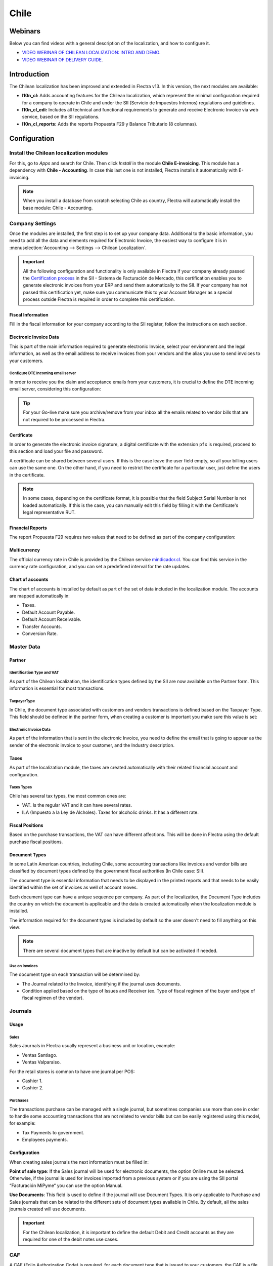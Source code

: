 =====
Chile
=====

Webinars
========

Below you can find videos with a general description of the localization, and how to configure it.

- `VIDEO WEBINAR OF CHILEAN LOCALIZATION: INTRO AND DEMO <https://youtu.be/BHnByZiyYcM>`_.
- `VIDEO WEBINAR OF DELIVERY GUIDE <https://youtu.be/X7i4PftnEdU>`_.

Introduction
============

The Chilean localization has been improved and extended in Flectra v13. In this version, the next
modules are available:

- **l10n_cl:** Adds accounting features for the Chilean localization, which represent the minimal
  configuration required for a company to operate in Chile and under the SII (Servicio de Impuestos
  Internos) regulations and guidelines.

- **l10n_cl_edi:** Includes all technical and functional requirements to generate and receive
  Electronic Invoice via web service, based on the SII regulations.

- **l10n_cl_reports:** Adds the reports Propuesta F29 y Balance Tributario (8 columnas).

Configuration
=============

Install the Chilean localization modules
----------------------------------------

For this, go to *Apps* and search for Chile. Then click *Install* in the module **Chile
E-invoicing**. This module has a dependency with **Chile - Accounting**. In case this last
one is not installed, Flectra installs it automatically with E-invoicing.

.. image:: chile/Chile01.png
   :align: center
   :alt: Chilean module to install on Flectra.

.. note::
   When you install a database from scratch selecting Chile as country, Flectra will automatically
   install the base module: Chile - Accounting.


Company Settings
----------------

Once the modules are installed, the first step is to set up your company data. Additional
to the basic information, you need to add all the data and elements required for Electronic
Invoice, the easiest way to configure it is in
:menuselection:`Accounting --> Settings --> Chilean Localization`.

.. important::
   All the following configuration and functionality is only available in Flectra if your
   company already passed the `Certification process <https://www.sii.cl/factura_electronica/
   factura_mercado/proceso_certificacion.htm>`_
   in the SII - Sistema de Facturación de Mercado, this certification enables you to
   generate electronic invoices from your ERP and send them automatically to the SII.
   If your company has not passed this certification yet, make sure you communicate this
   to your Account Manager as a special process outside Flectra is required in order to complete
   this certification.

Fiscal Information
~~~~~~~~~~~~~~~~~~

Fill in the fiscal information for your company according to the SII register, follow the
instructions on each section.

.. image:: chile/Chile02.png
   :align: center
   :alt: Chilean company fiscal data.

Electronic Invoice Data
~~~~~~~~~~~~~~~~~~~~~~~

This is part of the main information required to generate electronic Invoice, select your
environment and the legal information, as well as the email address to receive invoices
from your vendors and the alias you use to send invoices to your customers.

.. image:: chile/Chile03.png
   :align: center
   :alt: Chilean edi environment settings.

Configure DTE Incoming email server
***********************************

In order to receive you the claim and acceptance emails from your customers, it is
crucial to define the DTE incoming email server, considering this configuration:

.. image:: chile/Chile03_2.png
   :align: center
   :alt: Incoming email server configuration for Chilean DTE.

.. tip::
   For your Go-live make sure you archive/remove from your inbox all the emails
   related to vendor bills that are not required to be processed in Flectra.

Certificate
~~~~~~~~~~~

In order to generate the electronic invoice signature, a digital certificate with the extension
``pfx`` is required, proceed to this section and load your file and password.

.. image:: chile/Chile03_3.png
   :align: center
   :alt: Digital certificate access.

.. image:: chile/Chile04.png
   :align: center
   :alt: Digital certificate configuration.

A certificate can be shared between several users. If this is the case leave the user field empty,
so all your billing users can use the same one. On the other hand, if you need to restrict the
certificate for a particular user, just define the users in the certificate.

.. note::
   In some cases, depending on the certificate format, it is possible that the field Subject Serial
   Number is not loaded automatically. If this is the case, you can manually edit this field by
   filling it with the Certificate's legal representative RUT.

Financial Reports
~~~~~~~~~~~~~~~~~

The report Propuesta F29 requires two values that need to be defined as part of the company
configuration:

.. image:: chile/Chile05.png
   :align: center
   :alt: Fiscal reports parameters.

Multicurrency
~~~~~~~~~~~~~

The official currency rate in Chile is provided by the Chilean service `mindicador.cl
<https://mindicador.cl>`_. You can find this service in the currency rate configuration, and you
can set a predefined interval for the rate updates.

.. image:: chile/Chile05_2.png
   :align: center
   :alt: Currency reate service for Chile.

Chart of accounts
~~~~~~~~~~~~~~~~~

The chart of accounts is installed by default as part of the set of data included in
the localization module. The accounts are mapped automatically in:

- Taxes.
- Default Account Payable.
- Default Account Receivable.
- Transfer Accounts.
- Conversion Rate.


Master Data
-----------

Partner
~~~~~~~

Identification Type and VAT
***************************

As part of the Chilean localization, the identification types defined by the SII
are now available on the Partner form. This information is essential for most transactions.

.. image:: chile/Chile06.png
   :align: center
   :alt: Chilean identification types for partners.

TaxpayerType
************

In Chile, the document type associated with customers and vendors transactions is defined
based on the Taxpayer Type. This field should be defined in the partner form, when creating
a customer is important you make sure this value is set:

.. image:: chile/Chile07.png
   :align: center
   :alt: Chilean taxpayer types for partners.


Electronic Invoice Data
***********************

As part of the information that is sent in the electronic Invoice, you need to define the
email that is going to appear as the sender of the electronic invoice to your customer, and
the Industry description.

.. image:: chile/Chile07_2.png
   :align: center
   :alt: Chilean electronic invoice data for partners.


Taxes
~~~~~

As part of the localization module, the taxes are created automatically with their related
financial account and configuration.

.. image:: chile/Chile08.png
   :align: center
   :alt: Chilean taxes list.

Taxes Types
***********

Chile has several tax types, the most common ones are:

- VAT. Is the regular VAT and it can have several rates.
- ILA (Impuesto a la Ley de Alcholes). Taxes for alcoholic drinks. It has a different rate.


Fiscal Positions
~~~~~~~~~~~~~~~~

Based on the purchase transactions, the VAT can have different affections. This will be done
in Flectra using the default purchase fiscal positions.


Document Types
~~~~~~~~~~~~~~

In some Latin American countries, including Chile, some accounting transactions like invoices and
vendor bills are classified by document types defined by the government fiscal authorities (In
Chile case: SII).

The document type is essential information that needs to be displayed in the printed reports and
that needs to be easily identified within the set of invoices as well of account moves.

Each document type can have a unique sequence per company. As part of the localization,
the Document Type includes the country on which the document is applicable and the data
is created automatically when the localization module is installed.

The information required for the document types is included by default so the user doesn't need to
fill anything on this view:

.. image:: chile/Chile09.png
   :align: center
   :alt: Chilean fiscal document types list.

.. note::
   There are several document types that are inactive by default but can be activated if needed.


Use on Invoices
***************

The document type on each transaction will be determined by:

- The Journal related to the Invoice, identifying if the journal uses documents.
- Condition applied based on the type of Issues and Receiver (ex. Type of fiscal
  regimen of the buyer and type of fiscal regimen of the vendor).


Journals
--------

Usage
~~~~~

Sales
*****

Sales Journals in Flectra usually represent a business unit or location, example:

- Ventas Santiago.
- Ventas Valparaiso.

For the retail stores is common to have one journal per POS:

- Cashier 1.
- Cashier 2.


Purchases
*********

The transactions purchase can be managed with a single journal, but sometimes companies use
more than one in order to handle some accounting transactions that are not related to vendor
bills but can be easily registered using this model, for example:

- Tax Payments to government.
- Employees payments.


Configuration
~~~~~~~~~~~~~

When creating sales journals the next information must be filled in:

**Point of sale type**: If the Sales journal will be used for electronic documents, the option
Online must be selected. Otherwise, if the journal is used for invoices imported from a previous
system or if you are using the SII portal “Facturación MiPyme“ you can use the option Manual.

**Use Documents**: This field is used to define if the journal will use Document Types. It is only
applicable to Purchase and Sales journals that can be related to the different sets of document
types available in Chile. By default, all the sales journals created will use documents.

.. image:: chile/Chile41.png
   :align: center
   :alt: Document type configuration on Journal.

.. important::
   For the Chilean localization, it is important to define the default Debit and Credit accounts
   as they are required for one of the debit notes use cases.

.. _chile/caf-documentation:

CAF
---

A CAF (Folio Authorization Code) is required, for each document type that is issued to your
customers, the CAF is a file the SII provides to the Emisor with the folio/sequence authorized
for the electronic invoice documents.

Your company can make several requests for folios and obtain several CAFs, each one associated
with different ranges of folios. The CAFs are shared within all the journals, this means
that you only need one active CAF per document type and it will be applied on all journals.

Please refer to the `SII documentation <https://palena.sii.cl/dte/mn_timbraje.html>`_ to check the
detail on how to acquire the CAF.

.. important::
   The CAFs required by the SII are different from Production to Test (Certification mode). Make
   sure you have the correct CAF set depending on your environment.


Configuration
~~~~~~~~~~~~~

Once you have the CAF files you need to associate them with a document type in Flectra,
in order to add a CAF, just follow these steps:

1. Access to :menuselection:`Accounting --> Settings --> CAF`
2. Upload the file.
3. Save the CAF.

.. image:: chile/Chile39.png
   :align: center
   :alt: Steps to add a new CAF.

Once loaded, the status changes to *In Use*. At this moment, when a transaction is used
for this document type, the invoice number takes the first folio in the sequence.

.. important::
   In case you have used some folios in your previous system, make sure you set the next valid
   folio when the first transaction is created.



Usage and Testing
=================

Electronic Invoice Workflow
---------------------------

In the Chilean localization the electronic Invoice workflow covers the Emission of Customer
Invoices and the reception of Vendor Bills, in the next diagram we explain how the information
transmitted to the SII and between the customers and Vendors.

.. image:: chile/Chile14.png
   :align: center
   :alt: Diagram with Electronic invoice transactions.


Customer invoice Emission
-------------------------

After the partners and journals are created and configured, the invoices are created in the
standard way, for Chile one of the differentiators is the document type which is selected
automatically based on the Taxpayer.

You can manually change the document type if needed.

.. image:: chile/Chile15.png
   :align: center
   :alt: Document type selection on invoices.

.. important::
   Documents type 33: Electronic Invoice must have at least one item with tax, otherwise the SII
   rejects the document validation.

.. _chile/electronic-invoice-validation:

Validation and DTE Status
~~~~~~~~~~~~~~~~~~~~~~~~~

When all the invoice information is filled, either manually or automatically when it's created
from a sales order, proceed to validate the invoice. After the invoice is posted:

- The DTE File (Electronic Tax Document) is created automatically and added in the chatter.
- The DTE SII status is set as: Pending to be sent.

  .. image:: chile/Chile16.png
     :align: center
     :alt: DTE XML File displayed in chatter.

The DTE Status is updated automatically by Flectra with a scheduled action that runs every day
at night, if you need to get the response from the SII immediately you can do it manually as well.
The DTE status workflow is as follows:

.. image:: chile/Chile17.png
   :align: center
   :alt: Transition of DTE statuses.


1. In the first step the DTE is sent to the SII, you can manually send it using the button: Enviar
   Ahora, a SII Tack number is generated and assigned to the invoice, you can use this number to
   check the details the SII sent back by email. The DTE status is updated to Ask for Status.


2. Once the SII response is received Flectra updates the DTE Status, in case you want to do it
   manually just click on the button: Verify on SII. The result can either be Accepted, Accepted
   With Objection or Rejected.

   .. image:: chile/Chile18.png
      :align: center
      :alt: Identification transaction for invoice and Status update.


   There are several internal status in the SII before you get Acceptance or Rejection, in case you
   click continuously the Button Verify in SII, you will receive in the chatter the detail of
   those intermediate statuses:

   .. image:: chile/Chile18_2.png
      :align: center
      :alt: Descprtion of each DTE status in the chatter.

3. The final response from the SII, can take on of these values:

   **Accepted:** Indicates the invoice information is correct, our document is now fiscally valid
   and it's automatically sent to the customer.

   **Accepted with objections:** Indicates the invoice information is correct but a minor issue was
   identified, nevertheless our document is now fiscally valid and it's automatically sent to the
   customer.

   .. image:: chile/Chile19.png
      :align: center
      :alt: Email track once it is sent to the customer.

   **Rejected:** Indicates the information in the invoice is incorrect and needs to be corrected,
   the detail of the issue is received in the emails you registered in the SII, if it is properly
   configured in Flectra, the details are also retrieved in the chatter once the email server is
   processed.

   If the invoice is Rejected please follow this steps:

   * Change the document to draft.
   * Make the required corrections based on the message received from the SII.
   * Post the invoice again.

   .. image:: chile/Chile20.png
      :align: center
      :alt: Message when an invoice is rejected.


Crossed references
~~~~~~~~~~~~~~~~~~

When the Invoice is created as a result of another fiscal document, the information related to the
originator document must be registered in the Tab Cross Reference, which is commonly used for
credit or debit notes, but in some cases can be used on Customer Invoices as well. In the case of
the credit and debit notes, they are set automatically by Flectra:

.. image:: chile/Chile21.png
   :align: center
   :alt: Invoice tab with origin document number and data.

Invoice PDF Report
~~~~~~~~~~~~~~~~~~

Once the invoice is accepted and validated by the SII and the PDF is printed, it includes the
fiscal elements that indicate that the document is fiscally valid:

.. image:: chile/Chile22.png
   :align: center
   :alt: Barcode and fiscal elements in the invoice report.

.. important::
   If you are hosted in Flectra SH or On-Premise, you should manually install the ``pdf417gen``
   library. Use the following command to install it: ``pip install pdf417gen``.

Commercial Validation
~~~~~~~~~~~~~~~~~~~~~

Once the invoice has been sent to the customer:

1. DTE partner status changes to “Sent”.
2. The customer must send a reception confirmation email.
3. Subsequently, if all the commercial terms and invoice data are correct, they will send the
   Acceptance confirmation, otherwise they send a Claim.
4. The field DTE acceptation status is updated automatically.

.. image:: chile/Chile23.png
   :align: center
   :alt: Message with the commercial acceptance from the customer.


Processed for Claimed invoices
~~~~~~~~~~~~~~~~~~~~~~~~~~~~~~

Once the invoice has been Accepted by the SII **it can not be cancelled in Flectra**. In case you get
a Claim for your customer the correct way to proceed is with a Credit Note to either cancel the
Invoice or correct it. Please refer to the :ref:`chile/credit-notes` section for more details.

.. image:: chile/Chile24.png
   :align: center
   :alt: Invoice Comercial status updated to Claimed.

Common Errors
~~~~~~~~~~~~~

There are multiple reasons behind a rejection from the SII, but these are some of the common errors
you might have and which is the related solution.

- Error: ``RECHAZO- DTE Sin Comuna Origen.``

  *Hint:* Make sure the Company Address is properly filled including the State and City.

- Error en Monto: ``- IVA debe declararse.``

  *Hint:* The invoice lines should include one VAT tax, make sure you add one on each invoice line.

- Error: ``Rut No Autorizado a Firmar.``

  *Hint:* The invoice lines should include one VAT tax, make sure you add one on each invoice line.

- Error: ``Fecha/Número Resolucion Invalido RECHAZO- CAF Vencido : (Firma_DTE[AAAA-MM-DD] -
  CAF[AAAA-MM-DD]) &gt; 6 meses.``

  *Hint:* Try to add a new CAF related to this document as the one you're using is expired.

- Error: ``Element '{http://www.sii.cl/SiiDte%7DRutReceptor': This element is not expected. Expected
  is ( {http://www.sii.cl/SiiDte%7DRutEnvia ).``

  *Hint:* Make sure the field Document Type and VAT are set either in the Customer and in the main
  company.

- GLOSA: ``Usuario sin permiso de envio.``

  *Hint:* This error indicates that most likely, your company has not passed the `Certification
  process <https://www.sii.cl/factura_electronica/factura_mercado/proceso_certificacion.htm>`_ in
  the SII - Sistema de Facturación de Mercado. If this is the case, please contact your Account
  Manager or Customer Support as this certification is not part of the the Flectra services, but we
  can give you some alternatives.

.. _chile/credit-notes:

Credit Notes
------------

When a cancellation or correction is needed over a validated invoice, a credit note must be
generated. It is important to consider that a CAF file is required for the Credit Note,
which is identified as document 64 in the SII.

.. image:: chile/Chile40.png
   :align: center
   :alt: Creation of CAF for Credit notes.


.. tip::
   Refer to the :ref:`CAF section <chile/caf-documentation>` where we described the process to load
   the CAF on each document type.

Use Cases
~~~~~~~~~

Cancel Referenced document
**************************

In case you need to cancel or invalid an Invoice, use the button Add Credit note and select Full
Refund, in this case the SII reference Code is automatically set to: Anula Documento de referencia.

.. image:: chile/Chile26.png
   :align: center
   :alt: Full invoice refund with SII reference code 1.

Corrects Referenced Document Text
*********************************

If a correction in the invoice information is required, for example the Street Name, use the button
Add Credit note,select Partial Refund and select the option “Solo corregir Texto”. In this case
the SII reference Code is automatically set to: Corrige el monto del Documento de Referencia.

.. image:: chile/Chile27.png
   :align: center
   :alt: Partial refund to correct text including the corrected value.

Flectra creates a Credit Note with the corrected text in an invoice and price 0.

.. image:: chile/Chile28.png
   :align: center
   :alt: Credit note with the corrected value on the invoice lines.

.. important::
   It's important to define the default credit account in the Sales journal as it
   is taken for this use case in specific.

Corrects Referenced Document Amount
***********************************

When a correction on the amounts is required, use the button Add Credit note and select Partial
Refund. In this case the SII reference Code is automatically set to: Corrige el monto del Documento
de Referencia.

.. image:: chile/Chile30.png
   :align: center
   :alt: Credit note for partial refund to correct amounts, using the SII reference code 3.

Debit Notes
-----------

As part of the Chilean localization, besides creating credit notes from an existing document you
can also create debit Notes. For this just use the button “Add Debit Note”. The two main use cases
for debit notes are detailed below.

Use Cases
~~~~~~~~~

Add debt on Invoices
********************

The most common use case for debit notes is to increase the value of an existing invoice, you
need to select option 3 in the field Reference code SII:

.. image:: chile/Chile31.png
   :align: center
   :alt: Debit note for partial refund to crrect amounts, using the SII reference code 3.


In this case Flectra automatically includes the source invoice in the cross reference section:

.. image:: chile/Chile32.png
   :align: center
   :alt: Invoice data on crossed reference section for debit notes.

Cancel Credit Notes
*******************

In Chile the debits notes are used to cancel a validated Credit Note, in this case just
select the button Add debit note and select the first option in the wizard: *1: Anula
Documentos de referencia.*

.. image:: chile/Chile33.png
   :align: center
   :alt: Creating a debit note to cancel a credit note with the SII code reference 1.

Vendor Bills
------------

As part of the Chilean localization, you can configure your Incoming email server as the same you
have register in the SII in order to:

- Automatically receive the vendor bills DTE and create the vendor bill based on this information.
- Automatically Send the reception acknowledgement to your vendor.
- Accept or Claim the document and send this status to your vendor.

Reception
~~~~~~~~~

As soon as the vendor email with the attached DTE is received:
1. The vendor Bill mapping all the information included in the xml.
2. An email is sent to the vendor with the Reception acknowledgement.
3. The DTE status is set as: Acuse de Recibido Enviado

.. image:: chile/Chile34.png
   :align: center
   :alt: Messages recorded in the chatter with the reception notification for the vendor.

Acceptation
~~~~~~~~~~~

If all the commercial information is correct on your vendor bill then you can accept the document
using the :guilabel:`Aceptar Documento` button. Once this is done the DTE Acceptation Status
changes to :guilabel:`Accepted`` and an email of acceptance is sent to the vendor.

.. image:: chile/Chile35.png
   :align: center
   :alt: Acceptance button in vendor bills to inform vendor the document is comercially accepted.

Claim
~~~~~

In case there is a commercial issue or the information is not correct on your vendor bill, you can
Claim the document before validating it, using the button: Claim, once this is done the DTE
Acceptation Status change to: Claim and an email of acceptance is sent to the vendor.

.. image:: chile/Chile36.png
   :align: center
   :alt: Claim button in vendor bills to inform the vendor all the document is comercially rejected.

If you claim a vendor bill, the status changes from draft to cancel automatically. Considering this
as best practice, all the Claim documents should be canceled as they won't be valid for your
accounting records.

Delivery Guide
--------------

To install the Delivery Guide module, go to :menuselection:`Apps` and search for :guilabel:`Chile
(l10n_cl)`. Then click :guilabel:`Install` on the module :guilabel:`Chile - E-Invoicing Delivery
Guide`.

.. note::
   *Chile - E-Invoicing Delivery Guide* has a dependency with *Chile - Facturación Electrónica*.
   Flectra will install the dependency automatically when the Delivery Guide module is installed.

The Delivery Guide module includes sending the DTE to SII and the stamp in PDF reports for
deliveries.

.. image:: chile/chile42.png
   :align: center
   :alt: Install Delivery Guide Module

Once all configurations have been made for electronic invoices (e.g., uploading a valid company
certificate, setting up master data, etc.), Delivery Guides need their own CAFs. Please refer to the
:ref:`CAF documentation <chile/caf-documentation>` to check the details on how to acquire the CAFs
for electronic Delivery Guides.

Verify the following important information in the *Price for the Delivery Guide* configuration:

- :guilabel:`From Sales Order`: Delivery Guide takes the product price from the Sales Order and
  shows it on the document.
- :guilabel:`From Product Template`: Flectra takes the price configured in the product template and
  shows it on the document.
- :guilabel:`No show price`: no price is shown in the Delivery Guide.

Electronic delivery guides are used to move stock from one place to another and they can represent
sales, sampling, consignment, internal transfers, and basically any product move.

Delivery Guide from a Sales Process
~~~~~~~~~~~~~~~~~~~~~~~~~~~~~~~~~~~

When a Sales Order is created and confirmed, a Delivery Order is generated. After validating the
Delivery Order, the option to create a Delivery Guide is activated.

.. image:: chile/chile43.png
   :align: center
   :alt: Create Delivery Guide Button

When clicking on :guilabel:`Create Delivery Guide` for the first time, a warning message pops up,
showing the following:

.. image:: chile/chile44.png
   :align: center
   :alt: An example sequence error when creating a Delivery Guide in Flectra

This warning message means the user needs to indicate the next sequence number Flectra has to take to
generate the Delivery Guide, and only only happens the *first time* a Delivery Guide is created in
Flectra. After the first document has been correctly generated, Flectra takes the CAFs next available
number to generate the following Delivery Guide and so on.

After the Delivery Guide is created:

- The DTE file (Electronic Tax Document) is automatically created and added to the chatter.
- The DTE SII status is set as: Pending to be sent.

.. image:: chile/chile45.png
   :align: center
   :alt: DTE Status in SII and creation of DTE/XML

The DTE Status is automatically updated by Flectra with a scheduled action that runs every day at
night. To get a response from the SII immediately, press the :guilabel:`Send now to SII` button.

Once the Delivery Guide is sent, it may then be printed by clicking on the :guilabel:`Print
Delivery Guide` button.

.. image:: chile/chile46.png
   :align: center
   :alt: Printing Delivery Guide PDF

Electronic Receipt
------------------

To install the Electronic Receipt module, go to :menuselection:`Apps` and search for
:guilabel:`Chile (l10n_cl)`. Then click :guilabel:`Install` on the module :guilabel:`Chile -
Electronic Receipt`.

.. note::
   *Chile - Electronic Receipt* has a dependency with *Chile - Facturación Electrónica*. Flectra will
   install the dependency automatically when the E-invoicing Delivery Guide module is installed.

This module contains the electronic receipt and daily sales report, which are automatically sent to
SII.

.. image:: chile/chile47.png
   :align: center
   :alt: Install Electronic Receipt module

Once all configurations have been made for Electronic Invoices (e.g., uploading a valid company
certificate, setting up master data, etc.), Electronic Receipts need their own CAFs. Please refer
to the :ref:`CAF documentation <chile/caf-documentation>` to check the details on how to acquire the
CAFs for Electronic Receipts.

Electronic Receipts are useful when clients do not need an Electronic Invoice. By default, there is
a partner in the database called *Anonymous Final Consumer* with a generic RUT 66666666-6 and
taxpayer type of *Final Consumer*. This partner can be used for Electronic Receipts or a new record
may be created for the same purpose.

Although Electronic Receipts should be used for final consumers with a generic RUT, it can also be
used for specific partners. After the partners and journals are created and configured, the
Electronic Receipts are created in the standard way as Electronic Invoice, but the type of document
:guilabel:`(39) Electronic Receipt` should be selected, like so:

.. image:: chile/chile48.png
   :align: center
   :alt: Select type of Document: (39) Boleta Electrónica

Validation and DTE Status
~~~~~~~~~~~~~~~~~~~~~~~~~

When all of the Electronic Receipt information is filled, either manually or automatically from a
Sales Order, proceed to validate the receipt. By default, Electronic Invoice is selected as the
Document Type, however in order to validate the receipt correctly, make sure to edit the Document
Type and change to Electronic Receipt.

After the receipt is posted:

- The DTE file (Electronic Tax Document) is created automatically and added to the chatter.
- The DTE SII status is set as: Pending to be sent.

.. image:: chile/chile49.png
   :align: center
   :alt: DTE status in SII and creation of DTE/XML

The DTE Status is automatically updated by Flectra with a scheduled action that runs every day at
night. To get a response from the SII immediately, press the :guilabel:`Send now to SII` button.

Please refer to the :ref:`DTE Workflow <chile/electronic-invoice-validation>` for Electronic
Invoices as the workflow for Electronic Receipt follows the same process.

Daily Sales Report
~~~~~~~~~~~~~~~~~~

Once Electronic Receipts have been created, the system creates a daily sales report containing all
Electronic Receipts per day. This report is electronically stamped and sent to the SII overnight in
XML format. These daily reports can be found in :menuselection:`Reports --> Daily Sales Reports`.

.. image:: chile/chile50.png
   :align: center
   :alt: Find Electronic Receipts in the Reports menu, under Daily Sales Reports

A list of daily reports is displayed with all daily DTE sent to SII.

.. image:: chile/chile51.png
   :align: center
   :alt: List of Daily Reports

If no Electronic Receipt was made on a particular day, the report is sent but it will not have any
receipts in it. The report will also have an answer from the SII if it was accepted or rejected
(depending on the company's certificate and validated receipts).

.. image:: chile/chile52.png
   :align: center
   :alt: Daily Sales Book example

.. important::
   For Chilean localization, note that the feature tax included in the price is *not* supported for
   the Electronic Receipt.

   If a Daily Sales Report has already been created for a specific day in another system, the daily
   report in Flectra will be rejected due to the sequence number used. If that is the case, the user
   has to manually click on :guilabel:`Retry` in order for a new sequence number to be generated
   (this action is automatically done by Flectra). Afterwards, users can manually verify report status
   with SII or wait for Flectra to update status later at night.

Financial Reports
=================

Balance Tributario de 8 Columnas
--------------------------------

This report presents the accounts in detail (with their respective balances), classifying them
according to their origin and determining the level of profit or loss that the business had within
the evaluated period of time, so that a real and complete knowledge of the status of a company.

You can find this report in :menuselection:`Accounting --> Accounting --> Reports`

.. image:: chile/Chile37.png
   :align: center
   :alt: Columns and data displayed in the report Balance Tributario 8 Columnas.

Propuesta F29
-------------

The form F29 is a new system that the SII enabled to taxpayers, and that replaces the Purchase and
Sales Books. This report is integrated by Purchase Register (CR) and the Sales Register (RV).
Its purpose is to support the transactions related to VAT, improving its control and declaration.

This record is supplied by the electronic tax documents (DTE's) that have been received by the
SII.

You can find this report in :menuselection:`Accounting --> Accounting --> Reports`

.. image:: chile/Chile38.png
   :align: center
   :alt: Parameters to required to generate the Report Propuesta F29
